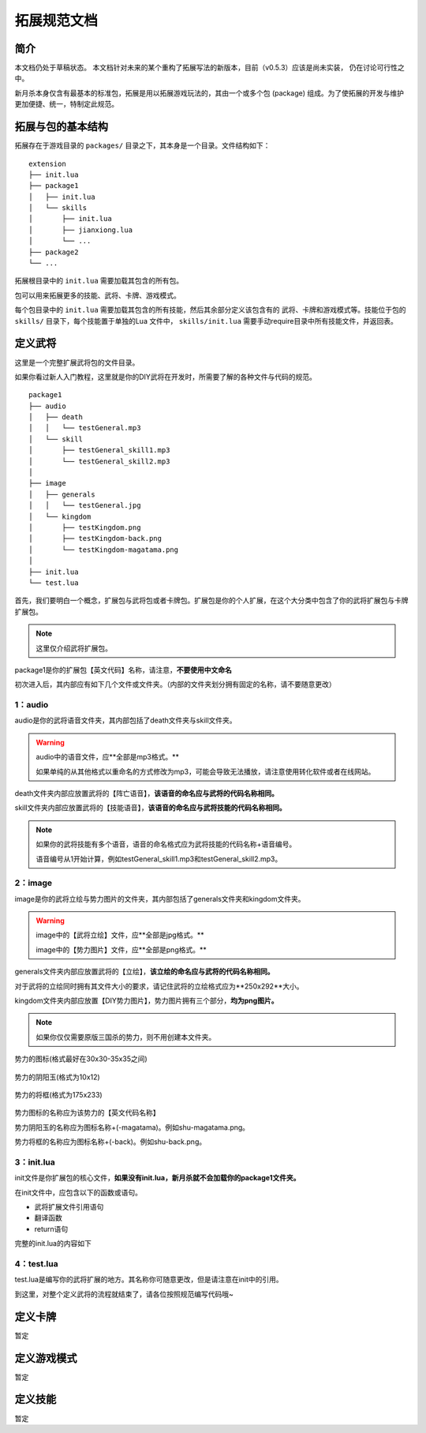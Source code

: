 拓展规范文档
================

简介
-------

本文档仍处于草稿状态。
本文档针对未来的某个重构了拓展写法的新版本，目前（v0.5.3）应该是尚未实装，
仍在讨论可行性之中。

新月杀本身仅含有最基本的标准包，拓展是用以拓展游戏玩法的，其由一个或多个包
(package) 组成。为了使拓展的开发与维护更加便捷、统一，特制定此规范。

拓展与包的基本结构
--------------------

拓展存在于游戏目录的 ``packages/`` 目录之下，其本身是一个目录。文件结构如下：

::

    extension
    ├── init.lua
    ├── package1
    │   ├── init.lua
    │   └── skills
    │       ├── init.lua
    │       ├── jianxiong.lua
    │       └── ...
    ├── package2
    └── ...

拓展根目录中的 ``init.lua`` 需要加载其包含的所有包。

包可以用来拓展更多的技能、武将、卡牌、游戏模式。

每个包目录中的 ``init.lua`` 需要加载其包含的所有技能，然后其余部分定义该包含有的
武将、卡牌和游戏模式等。技能位于包的 ``skills/`` 目录下，每个技能置于单独的Lua
文件中， ``skills/init.lua`` 需要手动require目录中所有技能文件，并返回表。

定义武将
-----------

这里是一个完整扩展武将包的文件目录。

如果你看过新人入门教程，这里就是你的DIY武将在开发时，所需要了解的各种文件与代码的规范。

::

    package1
    ├── audio
    │   ├── death
    │   │   └── testGeneral.mp3
    │   └── skill
    │       ├── testGeneral_skill1.mp3
    │       └── testGeneral_skill2.mp3
    │   
    ├── image
    │   ├── generals  
    │   │   └── testGeneral.jpg
    │   └── kingdom 
    │       ├── testKingdom.png
    │       ├── testKingdom-back.png
    │       └── testKingdom-magatama.png
    │   
    ├── init.lua
    └── test.lua

首先，我们要明白一个概念，扩展包与武将包或者卡牌包。扩展包是你的个人扩展，在这个大分类中包含了你的武将扩展包与卡牌扩展包。

.. note::
  
  这里仅介绍武将扩展包。

package1是你的扩展包【英文代码】名称，请注意，**不要使用中文命名**

初次进入后，其内部应有如下几个文件或文件夹。（内部的文件夹划分拥有固定的名称，请不要随意更改）

1：audio
^^^^^^^^
audio是你的武将语音文件夹，其内部包括了death文件夹与skill文件夹。

.. warning::

    audio中的语音文件，应**全部是mp3格式。**

    如果单纯的从其他格式以重命名的方式修改为mp3，可能会导致无法播放，请注意使用转化软件或者在线网站。

death文件夹内部应放置武将的【阵亡语音】，**该语音的命名应与武将的代码名称相同。**


skill文件夹内部应放置武将的【技能语音】，**该语音的命名应与武将技能的代码名称相同。**

.. note::

    如果你的武将技能有多个语音，语音的命名格式应为武将技能的代码名称+语音编号。

    语音编号从1开始计算，例如testGeneral_skill1.mp3和testGeneral_skill2.mp3。


2：image
^^^^^^^^

image是你的武将立绘与势力图片的文件夹，其内部包括了generals文件夹和kingdom文件夹。

.. warning::

    image中的【武将立绘】文件，应**全部是jpg格式。**

    image中的【势力图片】文件，应**全部是png格式。**


generals文件夹内部应放置武将的【立绘】，**该立绘的命名应与武将的代码名称相同。**

对于武将的立绘同时拥有其文件大小的要求，请记住武将的立绘格式应为**250x292**大小。

kingdom文件夹内部应放置【DIY势力图片】，势力图片拥有三个部分，**均为png图片。**

.. note::

    如果你仅仅需要原版三国杀的势力，则不用创建本文件夹。


.. figure:: pic/shu.png
   :align: center

   势力的图标(格式最好在30x30-35x35之间)

.. figure:: pic/shu-magatama.png
   :align: center

   势力的阴阳玉(格式为10x12)

.. figure:: pic/shu-back.png
   :align: center

   势力的将框(格式为175x233)

势力图标的名称应为该势力的【英文代码名称】

势力阴阳玉的名称应为图标名称+(-magatama)。例如shu-magatama.png。

势力将框的名称应为图标名称+(-back)。例如shu-back.png。


3：init.lua
^^^^^^^^^^^

init文件是你扩展包的核心文件，**如果没有init.lua，新月杀就不会加载你的package1文件夹。**

在init文件中，应包含以下的函数或语句。

- 武将扩展文件引用语句
- 翻译函数
- return语句

完整的init.lua的内容如下

.. code-block:: lua
   :linenos:

   local test = require "packages/package1/test"
   -- 这一部分是武将扩展文件引用部分，
   -- packages不用改动，package1为你的扩展文件夹名称，test为你的武将扩展文件名称。


   Fk:loadTranslationTable {
    ["package1"] = "我的扩展包",
   }
   -- 这一部分是翻译函数，它会把扩展的英文代码在游戏里翻译为中文。
   -- 在init里的翻译函数，主要用来翻译扩展包的名称。

   return {
     test,
   }
   -- 这一部分是return 语句，其作用是返回你写的新月杀扩展文件。
   -- 写在return里的文件会被新月杀发现然后执行，没写的则不会执行。
   -- 如果你有多个扩展文件，请按照上述格式在return里进行编写。（test为之前引用的变量）


4：test.lua
^^^^^^^^^^^
test.lua是编写你的武将扩展的地方。其名称你可随意更改，但是请注意在init中的引用。

.. code-block:: lua
   :linenos:

   local extension = Package:new("package1")
   extension.extensionName = "test"
   -- 这一部分是武将扩展包的创建语句。
   -- 第一行为创建武将扩展包，其被分类在你的package1扩展中。这里需要填入你的扩展文本夹名称。
   -- 第二行为你的武将扩展包包名，test。请注意，包名应与你的武将扩展文件名一致。

   Fk:loadTranslationTable {
    ["test"] = "扩展武将包",
    ["testKingdom"] = "扩展武将势力",
   }

   local testGeneral = General:new(extension, "testGeneral", "testKingdom", 3, 4, General.Male)
   -- 这一部分是武将的创建函数。具体参数详情请查看General类。
   -- 我们创建了一个名为testGeneral的武将，他的势力是testKingdom，初始体力为3，体力上限为4，是一名男性。
   

   local testGeneral_skill1 = fk.CreateTriggerSkill{}
   local testGeneral_skill2 = fk.CreateTriggerSkill{}
   -- 这一部分是武将的技能创建，里面应有实际的技能效果。关于技能的详情请查看技能类，这里不再赘述
   
   testGeneral:addSkill(testGeneral_skill1)
   testGeneral:addSkill(testGeneral_skill2)
   -- 这一部分是武将的技能添加。如果不添加，则这个技能是无法在游戏里出现的。

    Fk:loadTranslationTable {
      ["testGeneral"] = "武将的名称",               
      ["#testGeneral"] = "武将的称号",               -- #+武将代码名称 (若不写此条目，默认为【官方】)
      ["~testGeneral"] = "武将阵亡语音台词",          -- ~+武将代码名称 (若不写此条目则无语音台词)
      ["designer:testGeneral"] = "武将的设计者",      -- designer:+武将代码名称 (若不写此条目，默认为【官方】)
      ["illustrator:testGeneral"] = "武将立绘的画师",  -- illustrator:+武将代码名称 (若不写此条目，默认为【官方】)
      ["cv:testGeneral"] = "武将语音的配音",          -- cv:+武将代码名称 (若不写此条目，默认为【官方】)


      ["testGeneral_skill1"] = "武将技能的名称",  
      ["$testGeneral_skill1"] = "武将技能的语音台词",  -- $+武将代码名称 (若不写此条目则无语音台词)
      [":testGeneral_skill1"] = "武将技能的语音描述",  -- :+武将代码名称 (若不写此条目则技能描述为武将技能英文代码名称)
    }

    return extension
    -- 千万不要忘记在文件的末尾加入返回语句
    -- 这里返回的是local extension = Package:new("package1") 之前创建武将扩展包时的对象。

到这里，对整个定义武将的流程就结束了，请各位按照规范编写代码哦~

定义卡牌
-----------

暂定

定义游戏模式
--------------

暂定

定义技能
-------------

暂定
